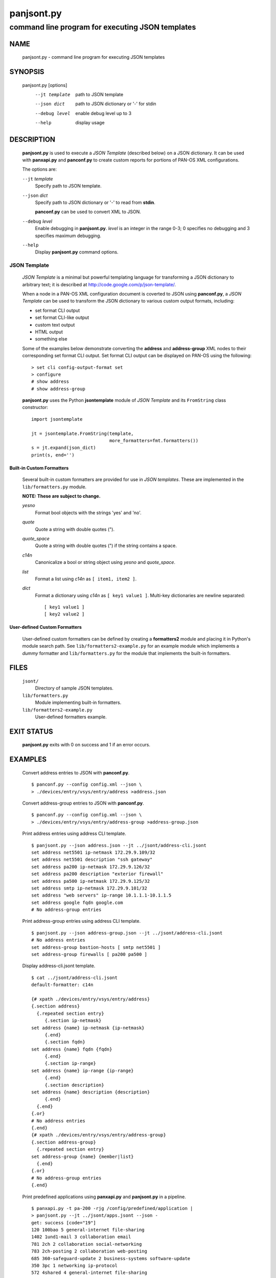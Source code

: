 ..
 Copyright (c) 2012 Kevin Steves <kevin.steves@pobox.com>

 Permission to use, copy, modify, and distribute this software for any
 purpose with or without fee is hereby granted, provided that the above
 copyright notice and this permission notice appear in all copies.

 THE SOFTWARE IS PROVIDED "AS IS" AND THE AUTHOR DISCLAIMS ALL WARRANTIES
 WITH REGARD TO THIS SOFTWARE INCLUDING ALL IMPLIED WARRANTIES OF
 MERCHANTABILITY AND FITNESS. IN NO EVENT SHALL THE AUTHOR BE LIABLE FOR
 ANY SPECIAL, DIRECT, INDIRECT, OR CONSEQUENTIAL DAMAGES OR ANY DAMAGES
 WHATSOEVER RESULTING FROM LOSS OF USE, DATA OR PROFITS, WHETHER IN AN
 ACTION OF CONTRACT, NEGLIGENCE OR OTHER TORTIOUS ACTION, ARISING OUT OF
 OR IN CONNECTION WITH THE USE OR PERFORMANCE OF THIS SOFTWARE.

===========
panjsont.py
===========

-------------------------------------------------
command line program for executing JSON templates
-------------------------------------------------

NAME
====

 panjsont.py - command line program for executing JSON templates

SYNOPSIS
========

 panjsont.py [options]
    --jt template         path to JSON template
    --json dict           path to JSON dictionary or '-' for stdin
    --debug level         enable debug level up to 3
    --help                display usage

DESCRIPTION
===========

 **panjsont.py** is used to execute a *JSON Template* (described
 below) on a JSON dictionary.  It can be used with **panxapi.py** and
 **panconf.py** to create custom reports for portions of PAN-OS XML
 configurations.

 The options are:

 ``--jt`` *template*
  Specify path to JSON template.

 ``--json`` *dict*
  Specify path to JSON dictionary or '-' to read from **stdin**.

  **panconf.py** can be used to convert XML to JSON.

 ``--debug`` *level*
  Enable debugging in **panjsont.py**.  *level* is an integer in the
  range 0-3; 0 specifies no debugging and 3 specifies maximum
  debugging.

 ``--help``
  Display **panjsont.py** command options.

JSON Template
-------------

 *JSON Template* is a minimal but powerful templating language for
 transforming a JSON dictionary to arbitrary text; it is described at
 http://code.google.com/p/json-template/.

 When a node in a PAN-OS XML configuration document is coverted to
 JSON using **panconf.py**, a *JSON Template* can be used to transform
 the JSON dictionary to various custom output formats, including:

 - set format CLI output
 - set format CLI-like output
 - custom text output
 - HTML output
 - something else

 Some of the examples below demonstrate converting the **address** and
 **address-group** XML nodes to their corresponding set format CLI
 output.  Set format CLI output can be displayed on PAN-OS using the
 following: ::

  > set cli config-output-format set
  > configure
  # show address
  # show address-group 

 **panjsont.py** uses the Python **jsontemplate** module of *JSON
 Template* and its ``FromString`` class constructor:
 ::

  import jsontemplate

  jt = jsontemplate.FromString(template,
                               more_formatters=fmt.formatters())
  s = jt.expand(json_dict)
  print(s, end='')

Built-in Custom Formatters
~~~~~~~~~~~~~~~~~~~~~~~~~~

 Several built-in custom formatters are provided for use in *JSON
 templates*.  These are implemented in the ``lib/formatters.py``
 module.

 **NOTE: These are subject to change.**

 *yesno*
  Format bool objects with the strings 'yes' and 'no'.

 *quote*
  Quote a string with double quotes (").

 *quote_space*
  Quote a string with double quotes (") if the string contains a space.

 *c14n*
  Canonicalize a bool or string object using *yesno* and *quote_space*.

 *list*
  Format a list using *c14n* as ``[ item1, item2 ]``.

 *dict*
  Format a dictionary using *c14n* as ``[ key1 value1 ]``.
  Multi-key dictionaries are newline separated:
  ::

   [ key1 value1 ]
   [ key2 value2 ]

User-defined Custom Formatters
~~~~~~~~~~~~~~~~~~~~~~~~~~~~~~

 User-defined custom formatters can be defined by creating a
 **formatters2** module and placing it in Python's module search
 path. See ``lib/formatters2-example.py`` for an example module which
 implements a *dummy* formatter and ``lib/formatters.py`` for the
 module that implements the built-in formatters.

FILES
=====

 ``jsont/``
  Directory of sample JSON templates.

 ``lib/formatters.py``
  Module implementing built-in formatters.

 ``lib/formatters2-example.py``
  User-defined formatters example.


EXIT STATUS
===========

 **panjsont.py** exits with 0 on success and 1 if an error occurs.

EXAMPLES
========

 Convert address entries to JSON with **panconf.py**.
 ::

  $ panconf.py --config config.xml --json \
  > ./devices/entry/vsys/entry/address >address.json

 Convert address-group entries to JSON with **panconf.py**.
 ::

  $ panconf.py --config config.xml --json \
  > ./devices/entry/vsys/entry/address-group >address-group.json

 Print address entries using address CLI template.
 ::

  $ panjsont.py --json address.json --jt ../jsont/address-cli.jsont
  set address net5501 ip-netmask 172.29.9.109/32
  set address net5501 description "ssh gateway"
  set address pa200 ip-netmask 172.29.9.126/32
  set address pa200 description "exterior firewall"
  set address pa500 ip-netmask 172.29.9.125/32
  set address smtp ip-netmask 172.29.9.101/32
  set address "web servers" ip-range 10.1.1.1-10.1.1.5
  set address google fqdn google.com
  # No address-group entries

 Print address-group entries using address CLI template.
 ::

  $ panjsont.py --json address-group.json --jt ../jsont/address-cli.jsont
  # No address entries
  set address-group bastion-hosts [ smtp net5501 ]
  set address-group firewalls [ pa200 pa500 ]

 Display address-cli.jsont template.
 ::

  $ cat ../jsont/address-cli.jsont
  default-formatter: c14n

  {# xpath ./devices/entry/vsys/entry/address}
  {.section address}
    {.repeated section entry}
       {.section ip-netmask}
  set address {name} ip-netmask {ip-netmask}
       {.end}
       {.section fqdn}
  set address {name} fqdn {fqdn}
       {.end}
       {.section ip-range}
  set address {name} ip-range {ip-range}
       {.end}
       {.section description}
  set address {name} description {description}
       {.end}
    {.end}
  {.or}
  # No address entries
  {.end}
  {# xpath ./devices/entry/vsys/entry/address-group}
  {.section address-group}
    {.repeated section entry}
  set address-group {name} {member|list}
    {.end}
  {.or}
  # No address-group entries
  {.end}

 Print predefined applications using **panxapi.py** and
 **panjsont.py** in a pipeline.
 ::

  $ panxapi.py -t pa-200 -rjg /config/predefined/application |
  > panjsont.py --jt ../jsont/apps.jsont --json -
  get: success [code="19"]
  120 100bao 5 general-internet file-sharing
  1402 1und1-mail 3 collaboration email
  781 2ch 2 collaboration social-networking
  783 2ch-posting 2 collaboration web-posting
  685 360-safeguard-update 2 business-systems software-update
  350 3pc 1 networking ip-protocol
  572 4shared 4 general-internet file-sharing
  1385 51.com-base 2 collaboration social-networking
  [...]

 Display apps.jsont template.
 ::

  $ cat ../jsont/apps.jsont
  {# use output from: $ panxapi -rxg /config/predefined/application}
  {.section application}
    {.repeated section entry}
  {id} {name} {risk} {category} {.subcategory?}{subcategory}{.or}_nosubcategory_{.end}
    {.end}
  {.end}

 Print device platform limits.
 ::

  $ panxapi.py -t pa-200 -rjg /config/devices/entry/platform/limits |
  > panjsont.py --json - --jt ../jsont/platform-limits.jsont
  get: success [code="19"]
  PAN-OS platform limits
  ----------------------

  base-vsys = 1
  licensed-vsys = 1
  max-address = 2500
  max-address-group = 250
  max-address-per-group = 500
  max-aeqosnet = 256
  max-cp-policy-rule = 100
  max-dos-policy-rule = 100
  max-nat-policy-rule = 160
  max-oride-policy-rule = 100
  max-pbf-policy-rule = 100
  max-policy-rule = 250
  max-qos-policy-rule = 100
  [...]

 Display apps.jsont template.
 ::

  $ cat ../jsont/platform-limits.jsont 
  {# use output from: $ panxapi.py -rxg /config/devices/entry/platform/limits}
  PAN-OS platform limits
  ----------------------

  {.section limits}
    {.repeated section @|pairs}
  {@key} = {@value}
    {.end}
  {.end}

SEE ALSO
========

 panxapi.py
  https://github.com/kevinsteves/pan-python/blob/master/doc/panxapi.rst

 panconf.py
  https://github.com/kevinsteves/pan-python/blob/master/doc/panconf.rst

 JSON Template home
  http://code.google.com/p/json-template/

 JSON Template reference
  http://code.google.com/p/json-template/wiki/Reference

 JSON Template group
  http://groups.google.com/group/json-template

AUTHORS
=======

 Kevin Steves <kevin.steves@pobox.com>

